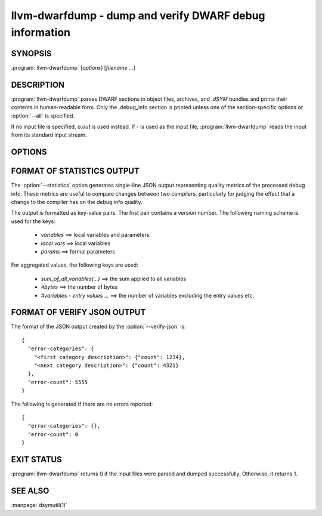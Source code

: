 llvm-dwarfdump - dump and verify DWARF debug information
========================================================

.. program:: llvm-dwarfdump

SYNOPSIS
--------

:program:`llvm-dwarfdump` [*options*] [*filename ...*]

DESCRIPTION
-----------

:program:`llvm-dwarfdump` parses DWARF sections in object files,
archives, and `.dSYM` bundles and prints their contents in
human-readable form. Only the .debug_info section is printed unless one of
the section-specific options or :option:`--all` is specified.

If no input file is specified, `a.out` is used instead. If `-` is used as the
input file, :program:`llvm-dwarfdump` reads the input from its standard input
stream.

OPTIONS
-------

.. option:: -a, --all

            Dump all supported DWARF sections.

.. option:: --arch=<arch>

            Dump DWARF debug information for the specified CPU architecture.
            Architectures may be specified by name or by number.  This
            option can be specified multiple times, once for each desired
            architecture.  All CPU architectures will be printed by
            default.

.. option:: -c, --show-children

            Show a debug info entry's children when selectively printing with
            the `=<offset>` argument of :option:`--debug-info`, or options such
            as :option:`--find` or :option:`--name`.

.. option:: --color

            Use colors in output.

.. option:: --error-display=<value>       

            Set the level of detail and summary to display when verifying.
            Implies :option:`--verify`. The supported values are:

            `quiet`   - Only display whether errors occurred.
            `summary` - Display only a summary of the errors found.
            `details` - Display each error in detail but no summary.
            `full`    - Display each error as well as a summary. [default]

.. option:: -f <name>, --find=<name>

            Search for the exact text <name> in the accelerator tables
            and print the matching debug information entries.
            When there is no accelerator tables or the name of the DIE
            you are looking for is not found in the accelerator tables,
            try using the slower but more complete :option:`--name` option.

.. option:: -F, --show-form

            Show DWARF form types after the DWARF attribute types.

.. option:: -h, --help

            Show help and usage for this command.

.. option:: --help-list

            Show help and usage for this command without grouping the options
            into categories.

.. option:: -i, --ignore-case

            Ignore case distinctions when using :option:`--name`.

.. option:: -n <name>, --name=<name>

            Find and print all debug info entries whose name
            (`DW_AT_name`/`DW_AT_linkage_name` attribute) is <name>.

.. option:: --lookup=<address>

            Look up <address> in the debug information and print out the file,
            function, block, and line table details.

.. option:: -o <path>

            Redirect output to a file specified by <path>, where `-` is the
            standard output stream.

.. option:: -p, --show-parents

            Show a debug info entry's parents when selectively printing with
            the `=<offset>` argument of :option:`--debug-info`, or options such
            as :option:`--find` or :option:`--name`.

.. option:: --parent-recurse-depth=<N>

            When displaying debug info entry parents, only show them to a
            maximum depth of <N>.

.. option:: --quiet

            Use with :option:`--verify` to not emit to `STDOUT`.

.. option:: -r <N>, --recurse-depth=<N>

            When displaying debug info entries, only show children to a maximum
            depth of <N>.

.. option:: --show-section-sizes

            Show the sizes of all debug sections, expressed in bytes.

.. option:: --show-sources

            Print all source files mentioned in the debug information. Absolute
            paths are given whenever possible.

.. option:: --statistics

            Collect debug info quality metrics and print the results
            as machine-readable single-line JSON output. The output
            format is described in the section below (:ref:`stats-format`).

.. option:: --summarize-types

            Abbreviate the description of type unit entries.

.. option:: -t, --filter-child-tag

            Only dump children whose DWARF tag is one of the specified tags.
            Example usage:
            `llvm-dwarfdump -t DW_TAG_structure_type -t DW_TAG_member -c`

.. option:: -x, --regex

            Treat any <name> strings as regular expressions when searching
            with :option:`--name`. If :option:`--ignore-case` is also specified,
            the regular expression becomes case-insensitive.

.. option:: -u, --uuid

            Show the UUID for each architecture.

.. option:: --diff

            Dump the output in a format that is more friendly for comparing
            DWARF output from two different files.

.. option:: -v, --verbose

            Display verbose information when dumping. This can help to debug
            DWARF issues.

.. option:: --verify

            Verify the structure of the DWARF information by verifying the
            compile unit chains, DIE relationships graph, address
            ranges, and more.

.. option:: --verify-json=<path>

            Output JSON-formatted error summary to the file specified by
            <path>. Implies :option:`--verify`.  The output format is described
            in the section below (:ref:`verify-json-format`).

.. option:: --version

            Display the version of the tool.

.. option:: --debug-abbrev, --debug-addr, --debug-aranges, --debug-cu-index, --debug-frame [=<offset>], --debug-gnu-pubnames, --debug-gnu-pubtypes, --debug-info [=<offset>], --debug-line [=<offset>], --debug-line-str, --debug-loc [=<offset>], --debug-loclists [=<offset>], --debug-macro, --debug-names, --debug-pubnames, --debug-pubtypes, --debug-ranges, --debug-rnglists, --debug-str, --debug-str-offsets, --debug-tu-index, --debug-types [=<offset>], --eh-frame [=<offset>], --gdb-index, --apple-names, --apple-types, --apple-namespaces, --apple-objc

            Dump the specified DWARF section by name. Only the
            `.debug_info` section is shown by default. Some entries
            support adding an `=<offset>` as a way to provide an
            optional offset of the exact entry to dump within the
            respective section. When an offset is provided, only the
            entry at that offset will be dumped, else the entire
            section will be dumped.

            The :option:`--debug-macro` option prints both the .debug_macro and the .debug_macinfo sections.

            The :option:`--debug-frame` and :option:`--eh-frame` options are aliases, in cases where both sections are present one command outputs both.

.. option:: @<FILE>

            Read command-line options from `<FILE>`.

.. _stats-format:

FORMAT OF STATISTICS OUTPUT
---------------------------

The :option:`--statistics` option generates single-line JSON output
representing quality metrics of the processed debug info. These metrics are
useful to compare changes between two compilers, particularly for judging
the effect that a change to the compiler has on the debug info quality.

The output is formatted as key-value pairs. The first pair contains a version
number. The following naming scheme is used for the keys:

      - `variables` ==> local variables and parameters
      - `local vars` ==> local variables
      - `params` ==> formal parameters

For aggregated values, the following keys are used:

      - `sum_of_all_variables(...)` ==> the sum applied to all variables
      - `#bytes` ==> the number of bytes
      - `#variables - entry values ...` ==> the number of variables excluding
        the entry values etc.

.. _verify-json-format:

FORMAT OF VERIFY JSON OUTPUT
----------------------------

The format of the JSON output created by the :option:`--verify-json` is::

  { 
    "error-categories": { 
      "<first category description>": {"count": 1234},
      "<next category description>": {"count": 4321}
    },
    "error-count": 5555
  }

The following is generated if there are no errors reported::

  { 
    "error-categories": {},
    "error-count": 0
  }

EXIT STATUS
-----------

:program:`llvm-dwarfdump` returns 0 if the input files were parsed and dumped
successfully. Otherwise, it returns 1.

SEE ALSO
--------

:manpage:`dsymutil(1)`
